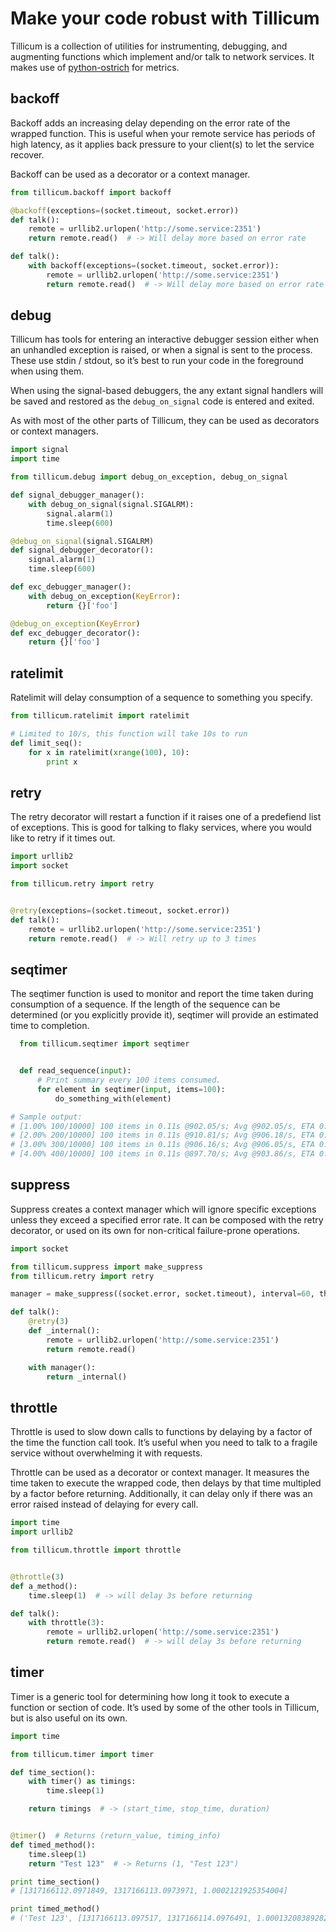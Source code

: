 * Make your code robust with Tillicum

  Tillicum is a collection of utilities for instrumenting, debugging,
  and augmenting functions which implement and/or talk to network
  services. It makes use of [[http://github.com/wadey/python-ostrich][python-ostrich]] for metrics.

** backoff

   Backoff adds an increasing delay depending on the error rate of the
   wrapped function. This is useful when your remote service has
   periods of high latency, as it applies back pressure to your
   client(s) to let the service recover.

   Backoff can be used as a decorator or a context manager.

#+BEGIN_SRC python
  from tillicum.backoff import backoff

  @backoff(exceptions=(socket.timeout, socket.error))
  def talk():
      remote = urllib2.urlopen('http://some.service:2351')
      return remote.read()  # -> Will delay more based on error rate

  def talk():
      with backoff(exceptions=(socket.timeout, socket.error)):
          remote = urllib2.urlopen('http://some.service:2351')
          return remote.read()  # -> Will delay more based on error rate

#+END_SRC

** debug

   Tillicum has tools for entering an interactive debugger session
   either when an unhandled exception is raised, or when a signal is
   sent to the process. These use stdin / stdout, so it’s best to run
   your code in the foreground when using them.

   When using the signal-based debuggers, the any extant signal
   handlers will be saved and restored as the =debug_on_signal= code
   is entered and exited.

   As with most of the other parts of Tillicum, they can be used as
   decorators or context managers.

#+BEGIN_SRC python
  import signal
  import time

  from tillicum.debug import debug_on_exception, debug_on_signal

  def signal_debugger_manager():
      with debug_on_signal(signal.SIGALRM):
          signal.alarm(1)
          time.sleep(600)

  @debug_on_signal(signal.SIGALRM)
  def signal_debugger_decorator():
      signal.alarm(1)
      time.sleep(600)

  def exc_debugger_manager():
      with debug_on_exception(KeyError):
          return {}['foo']

  @debug_on_exception(KeyError)
  def exc_debugger_decorator():
      return {}['foo']

#+END_SRC


** ratelimit

   Ratelimit will delay consumption of a sequence to something you
   specify.

#+BEGIN_SRC python
  from tillicum.ratelimit import ratelimit

  # Limited to 10/s, this function will take 10s to run
  def limit_seq():
      for x in ratelimit(xrange(100), 10):
          print x

#+END_SRC

** retry

   The retry decorator will restart a function if it raises one of a
   predefiend list of exceptions. This is good for talking to flaky
   services, where you would like to retry if it times out.

#+BEGIN_SRC python
  import urllib2
  import socket

  from tillicum.retry import retry


  @retry(exceptions=(socket.timeout, socket.error))
  def talk():
      remote = urllib2.urlopen('http://some.service:2351')
      return remote.read()  # -> Will retry up to 3 times

#+END_SRC


** seqtimer

   The seqtimer function is used to monitor and report the time taken
   during consumption of a sequence. If the length of the sequence can
   be determined (or you explicitly provide it), seqtimer will provide
   an estimated time to completion.

#+BEGIN_SRC python
  from tillicum.seqtimer import seqtimer


  def read_sequence(input):
      # Print summary every 100 items consumed.
      for element in seqtimer(input, items=100):
          do_something_with(element)

# Sample output:
# [1.00% 100/10000] 100 items in 0.11s @902.05/s; Avg @902.05/s, ETA 0:00:10
# [2.00% 200/10000] 100 items in 0.11s @910.81/s; Avg @906.18/s, ETA 0:00:10
# [3.00% 300/10000] 100 items in 0.11s @906.16/s; Avg @906.05/s, ETA 0:00:10
# [4.00% 400/10000] 100 items in 0.11s @897.70/s; Avg @903.86/s, ETA 0:00:10
#+END_SRC


** suppress

   Suppress creates a context manager which will ignore specific
   exceptions unless they exceed a specified error rate. It can be
   composed with the retry decorator, or used on its own for
   non-critical failure-prone operations.

#+BEGIN_SRC python
  import socket

  from tillicum.suppress import make_suppress
  from tillicum.retry import retry

  manager = make_suppress((socket.error, socket.timeout), interval=60, threshold=10)

  def talk():
      @retry(3)
      def _internal():
          remote = urllib2.urlopen('http://some.service:2351')
          return remote.read()

      with manager():
          return _internal()
#+END_SRC

** throttle

   Throttle is used to slow down calls to functions by delaying by a
   factor of the time the function call took. It’s useful when you
   need to talk to a fragile service without overwhelming it with
   requests.

   Throttle can be used as a decorator or context manager. It measures
   the time taken to execute the wrapped code, then delays by that
   time multipled by a factor before returning. Additionally, it can
   delay only if there was an error raised instead of delaying for
   every call.

#+BEGIN_SRC python
  import time
  import urllib2

  from tillicum.throttle import throttle


  @throttle(3)
  def a_method():
      time.sleep(1)  # -> will delay 3s before returning

  def talk():
      with throttle(3):
          remote = urllib2.urlopen('http://some.service:2351')
          return remote.read()  # -> will delay 3s before returning
#+END_SRC

** timer

   Timer is a generic tool for determining how long it took to execute
   a function or section of code. It’s used by some of the other tools
   in Tillicum, but is also useful on its own.

#+BEGIN_SRC python
  import time

  from tillicum.timer import timer

  def time_section():
      with timer() as timings:
          time.sleep(1)

      return timings  # -> (start_time, stop_time, duration)


  @timer()  # Returns (return_value, timing_info)
  def timed_method():
      time.sleep(1)
      return "Test 123"  # -> Returns (1, "Test 123")

  print time_section()
  # [1317166112.0971849, 1317166113.0973971, 1.0002121925354004]

  print timed_method()
  # ('Test 123', [1317166113.097517, 1317166114.0976491, 1.0001320838928223])
#+END_SRC
